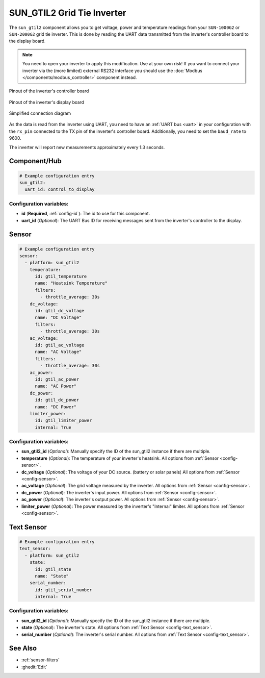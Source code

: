 SUN_GTIL2 Grid Tie Inverter
===========================

.. seo::
    :description: Instructions for reading data from a SUN-1000G2 grid tie inverter using ESPHome
    :keywords: sun-1000g2, sun-2000g2, sun1000, sun2000, sun-1000gtil2, sun-2000gtil2

The ``sun_gtil2`` component allows you to get voltage, power and temperature readings from your ``SUN-1000G2``
or ``SUN-2000G2`` grid tie inverter. This is done by reading the UART data transmitted from the inverter's
controller board to the display board.

.. note::

    You need to open your inverter to apply this modification. Use at your own risk! If you want to connect your
    inverter via the (more limited) external RS232 interface you should use the
    :doc:`Modbus </components/modbus_controller>` component instead.

.. figure:: images/sun_gtil2_controller_board.png
    :align: center
    :width: 50.0%

    Pinout of the inverter's controller board

.. figure:: images/sun_gtil2_display_board.png
    :align: center
    :width: 50.0%

    Pinout of the inverter's display board

.. figure:: images/sun_gtil2_schematic.png
    :align: center
    :width: 75.0%

    Simplified connection diagram

As the data is read from the inverter using UART, you need to have an :ref:`UART bus <uart>` in your
configuration with the ``rx_pin`` connected to the TX pin of the inverter's controller board. Additionally, you
need to set the ``baud_rate`` to 9600.



The inverter will report new measurements approximately every 1.3 seconds.

Component/Hub
-------------

.. code-block:: yaml

    # Example configuration entry
    sun_gtil2:
      uart_id: control_to_display

Configuration variables:
~~~~~~~~~~~~~~~~~~~~~~~~

- **id** (**Required**, :ref:`config-id`): The id to use for this component.
- **uart_id** (*Optional*): The UART Bus ID for receiving messages sent from the inverter's controller to the display.

Sensor
------

.. code-block:: yaml

    # Example configuration entry
    sensor:
      - platform: sun_gtil2
        temperature:
          id: gtil_temperature
          name: "Heatsink Temperature"
          filters:
            - throttle_average: 30s
        dc_voltage:
          id: gtil_dc_voltage
          name: "DC Voltage"
          filters:
            - throttle_average: 30s
        ac_voltage:
          id: gtil_ac_voltage
          name: "AC Voltage"
          filters:
            - throttle_average: 30s
        ac_power:
          id: gtil_ac_power
          name: "AC Power"
        dc_power:
          id: gtil_dc_power
          name: "DC Power"
        limiter_power:
          id: gtil_limiter_power
          internal: True

Configuration variables:
~~~~~~~~~~~~~~~~~~~~~~~~

- **sun_gtil2_id** (*Optional*): Manually specify the ID of the sun_gtil2 instance if there are multiple.

- **temperature** (*Optional*): The temperature of your inverter's heatsink.
  All options from :ref:`Sensor <config-sensor>`.

- **dc_voltage** (*Optional*): The voltage of your DC source. (battery or solar panels)
  All options from :ref:`Sensor <config-sensor>`.

- **ac_voltage** (*Optional*): The grid voltage measured by the inverter.
  All options from :ref:`Sensor <config-sensor>`.

- **dc_power** (*Optional*): The inverter's input power.
  All options from :ref:`Sensor <config-sensor>`.

- **ac_power** (*Optional*): The inverter's output power.
  All options from :ref:`Sensor <config-sensor>`.

- **limiter_power** (*Optional*): The power measured by the inverter's "Internal" limiter.
  All options from :ref:`Sensor <config-sensor>`.

Text Sensor
-----------

.. code-block:: yaml

    # Example configuration entry
    text_sensor:
      - platform: sun_gtil2
        state:
          id: gtil_state
          name: "State"
        serial_number:
          id: gtil_serial_number
          internal: True

Configuration variables:
~~~~~~~~~~~~~~~~~~~~~~~~

- **sun_gtil2_id** (*Optional*): Manually specify the ID of the sun_gtil2 instance if there are multiple.

- **state** (*Optional*): The inverter's state.
  All options from :ref:`Text Sensor <config-text_sensor>`.

- **serial_number** (*Optional*): The inverter's serial number.
  All options from :ref:`Text Sensor <config-text_sensor>`.

See Also
--------

- :ref:`sensor-filters`
- :ghedit:`Edit`
